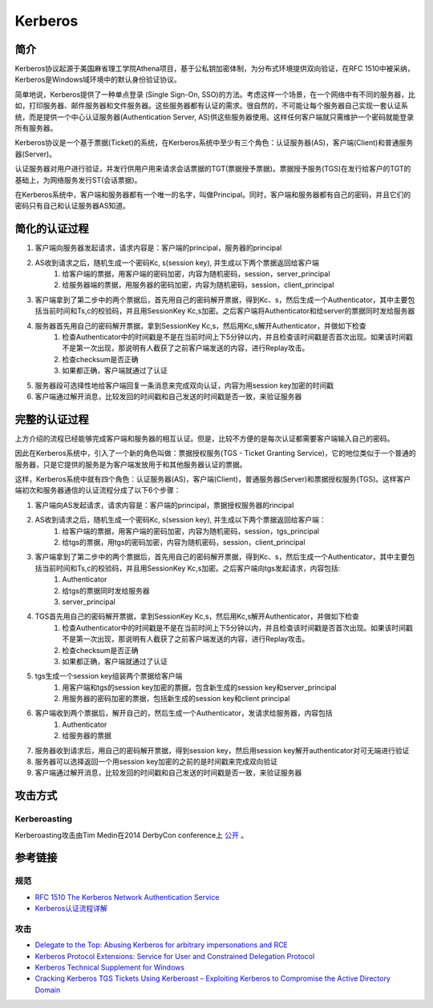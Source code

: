 Kerberos
========================================

简介
----------------------------------------
Kerberos协议起源于美国麻省理工学院Athena项目，基于公私钥加密体制，为分布式环境提供双向验证，在RFC 1510中被采纳，Kerberos是Windows域环境中的默认身份验证协议。

简单地说，Kerberos提供了一种单点登录 (Single Sign-On, SSO)的方法。考虑这样一个场景，在一个网络中有不同的服务器，比如，打印服务器、邮件服务器和文件服务器。这些服务器都有认证的需求。很自然的，不可能让每个服务器自己实现一套认证系统，而是提供一个中心认证服务器(Authentication Server, AS)供这些服务器使用。这样任何客户端就只需维护一个密码就能登录所有服务器。

Kerberos协议是一个基于票据(Ticket)的系统，在Kerberos系统中至少有三个角色：认证服务器(AS)，客户端(Client)和普通服务器(Server)。

认证服务器对用户进行验证，并发行供用户用来请求会话票据的TGT(票据授予票据)。票据授予服务(TGS)在发行给客户的TGT的基础上，为网络服务发行ST(会话票据)。

在Kerberos系统中，客户端和服务器都有一个唯一的名字，叫做Principal。同时，客户端和服务器都有自己的密码，并且它们的密码只有自己和认证服务器AS知道。

简化的认证过程
----------------------------------------
1. 客户端向服务器发起请求，请求内容是：客户端的principal，服务器的principal
2. AS收到请求之后，随机生成一个密码Kc, s(session key), 并生成以下两个票据返回给客户端
    1. 给客户端的票据，用客户端的密码加密，内容为随机密码，session，server_principal
    2. 给服务器端的票据，用服务器的密码加密，内容为随机密码，session，client_principal
3. 客户端拿到了第二步中的两个票据后，首先用自己的密码解开票据，得到Kc、s，然后生成一个Authenticator，其中主要包括当前时间和Ts,c的校验码，并且用SessionKey Kc,s加密。之后客户端将Authenticator和给server的票据同时发给服务器
4. 服务器首先用自己的密码解开票据，拿到SessionKey Kc,s，然后用Kc,s解开Authenticator，并做如下检查
    1. 检查Authenticator中的时间戳是不是在当前时间上下5分钟以内，并且检查该时间戳是否首次出现。如果该时间戳不是第一次出现，那说明有人截获了之前客户端发送的内容，进行Replay攻击。
    2. 检查checksum是否正确
    3. 如果都正确，客户端就通过了认证
5. 服务器段可选择性地给客户端回复一条消息来完成双向认证，内容为用session key加密的时间戳
6. 客户端通过解开消息，比较发回的时间戳和自己发送的时间戳是否一致，来验证服务器

完整的认证过程
----------------------------------------
上方介绍的流程已经能够完成客户端和服务器的相互认证。但是，比较不方便的是每次认证都需要客户端输入自己的密码。

因此在Kerberos系统中，引入了一个新的角色叫做：票据授权服务(TGS - Ticket Granting Service)，它的地位类似于一个普通的服务器，只是它提供的服务是为客户端发放用于和其他服务器认证的票据。

这样，Kerberos系统中就有四个角色：认证服务器(AS)，客户端(Client)，普通服务器(Server)和票据授权服务(TGS)。这样客户端初次和服务器通信的认证流程分成了以下6个步骤：

1. 客户端向AS发起请求，请求内容是：客户端的principal，票据授权服务器的rincipal
2. AS收到请求之后，随机生成一个密码Kc, s(session key), 并生成以下两个票据返回给客户端：
    1. 给客户端的票据，用客户端的密码加密，内容为随机密码，session，tgs_principal
    2. 给tgs的票据，用tgs的密码加密，内容为随机密码，session，client_principal
3. 客户端拿到了第二步中的两个票据后，首先用自己的密码解开票据，得到Kc、s，然后生成一个Authenticator，其中主要包括当前时间和Ts,c的校验码，并且用SessionKey Kc,s加密。之后客户端向tgs发起请求，内容包括:
    1. Authenticator
    2. 给tgs的票据同时发给服务器
    3. server_principal
4. TGS首先用自己的密码解开票据，拿到SessionKey Kc,s，然后用Kc,s解开Authenticator，并做如下检查
    1. 检查Authenticator中的时间戳是不是在当前时间上下5分钟以内，并且检查该时间戳是否首次出现。如果该时间戳不是第一次出现，那说明有人截获了之前客户端发送的内容，进行Replay攻击。
    2. 检查checksum是否正确
    3. 如果都正确，客户端就通过了认证
5. tgs生成一个session key组装两个票据给客户端
    1. 用客户端和tgs的session key加密的票据，包含新生成的session key和server_principal
    2. 用服务器的密码加密的票据，包括新生成的session key和client principal
6. 客户端收到两个票据后，解开自己的，然后生成一个Authenticator，发请求给服务器，内容包括
    1. Authenticator
    2. 给服务器的票据
7. 服务器收到请求后，用自己的密码解开票据，得到session key，然后用session key解开authenticator对可无端进行验证
8. 服务器可以选择返回一个用session key加密的之前的是时间戳来完成双向验证
9. 客户端通过解开消息，比较发回的时间戳和自己发送的时间戳是否一致，来验证服务器

攻击方式
----------------------------------------

Kerberoasting
~~~~~~~~~~~~~~~~~~~~~~~~~~~~~~~~~~~~~~~~
Kerberoasting攻击由Tim Medin在2014 DerbyCon conference上 `公开 <https://www.youtube.com/watch?v=PUyhlN-E5MU>`_ 。

参考链接
----------------------------------------

规范
~~~~~~~~~~~~~~~~~~~~~~~~~~~~~~~~~~~~~~~~
- `RFC 1510 The Kerberos Network Authentication Service <https://tools.ietf.org/html/rfc1510>`_
- `Kerberos认证流程详解 <https://blog.csdn.net/jewes/article/details/20792021>`_

攻击
~~~~~~~~~~~~~~~~~~~~~~~~~~~~~~~~~~~~~~~~
- `Delegate to the Top: Abusing Kerberos for arbitrary impersonations and RCE <https://www.blackhat.com/docs/asia-17/materials/asia-17-Hart-Delegate-To-The-Top-Abusing-Kerberos-For-Arbitrary-Impersonations-And-RCE-wp.pdf>`_
- `Kerberos Protocol Extensions: Service for User and Constrained Delegation Protocol <https://docs.microsoft.com/en-us/openspecs/windows_protocols/ms-sfu/3bff5864-8135-400e-bdd9-33b552051d94?redirectedfrom=MSDN>`_
- `Kerberos Technical Supplement for Windows <https://docs.microsoft.com/en-us/previous-versions/msp-n-p/ff649429(v=pandp.10)>`_
- `Cracking Kerberos TGS Tickets Using Kerberoast – Exploiting Kerberos to Compromise the Active Directory Domain <https://adsecurity.org/?p=2293>`_

